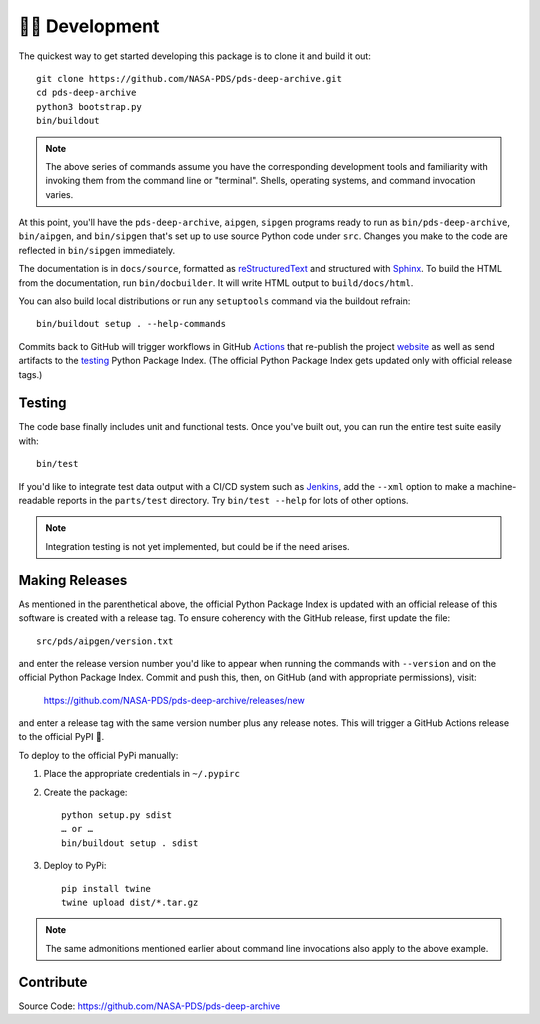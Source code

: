 👩‍💻 Development
=================

The quickest way to get started developing this package is to clone it and
build it out::

    git clone https://github.com/NASA-PDS/pds-deep-archive.git
    cd pds-deep-archive
    python3 bootstrap.py
    bin/buildout

.. note:: The above series of commands assume you have the corresponding
    development tools and familiarity with invoking them from the
    command line or "terminal". Shells, operating systems, and command
    invocation varies.

At this point, you'll have the ``pds-deep-archive``, ``aipgen``, ``sipgen``
programs ready to run as ``bin/pds-deep-archive``, ``bin/aipgen``, and
``bin/sipgen`` that's set up to use source Python code under ``src``.
Changes you make to the code are reflected in ``bin/sipgen`` immediately.

The documentation is in ``docs/source``, formatted as reStructuredText_ and
structured with Sphinx_.  To build the HTML from the documentation, run
``bin/docbuilder``. It will write HTML output to ``build/docs/html``.

You can also build local distributions or run any ``setuptools`` command via
the buildout refrain::

    bin/buildout setup . --help-commands

Commits back to GitHub will trigger workflows in GitHub Actions_ that
re-publish the project website_ as well as send artifacts to the testing_
Python Package Index. (The official Python Package Index gets updated only
with official release tags.)


Testing
-------

The code base finally includes unit and functional tests. Once you've built
out, you can run the entire test suite easily with::

    bin/test

If you'd like to integrate test data output with a CI/CD system such as
Jenkins_, add the ``--xml`` option to make a machine-readable reports in the
``parts/test`` directory.  Try ``bin/test --help`` for lots of other options.


..  note::

    Integration testing is not yet implemented, but could be if the need
    arises.


Making Releases
---------------

As mentioned in the parenthetical above, the official Python Package Index is
updated with an official release of this software is created with a release tag.
To ensure coherency with the GitHub release, first update the file::

    src/pds/aipgen/version.txt

and enter the release version number you'd like to appear when running the
commands with ``--version`` and on the official Python Package Index.  Commit
and push this, then, on GitHub (and with appropriate permissions), visit:

    https://github.com/NASA-PDS/pds-deep-archive/releases/new

and enter a release tag with the same version number plus any release notes.
This will trigger a GitHub Actions release to the official PyPI 🤞.

To deploy to the official PyPi manually:

1. Place the appropriate credentials in ``~/.pypirc``
2. Create the package::

    python setup.py sdist
    … or …
    bin/buildout setup . sdist

3. Deploy to PyPi::

    pip install twine
    twine upload dist/*.tar.gz

.. note:: The same admonitions mentioned earlier about command line
    invocations also apply to the above example.

Contribute
----------

Source Code: https://github.com/NASA-PDS/pds-deep-archive


.. _reStructuredText: https://docutils.sourceforge.io/rst.html
.. _Sphinx: https://www.sphinx-doc.org/en/master/
.. _testing: https://test.pypi.org/
.. _Actions: https://github.com/features/actions
.. _website: https://nasa-pds.github.io/pds-deep-archive/
.. _Jenkins: https://jenkins-ci.org/
